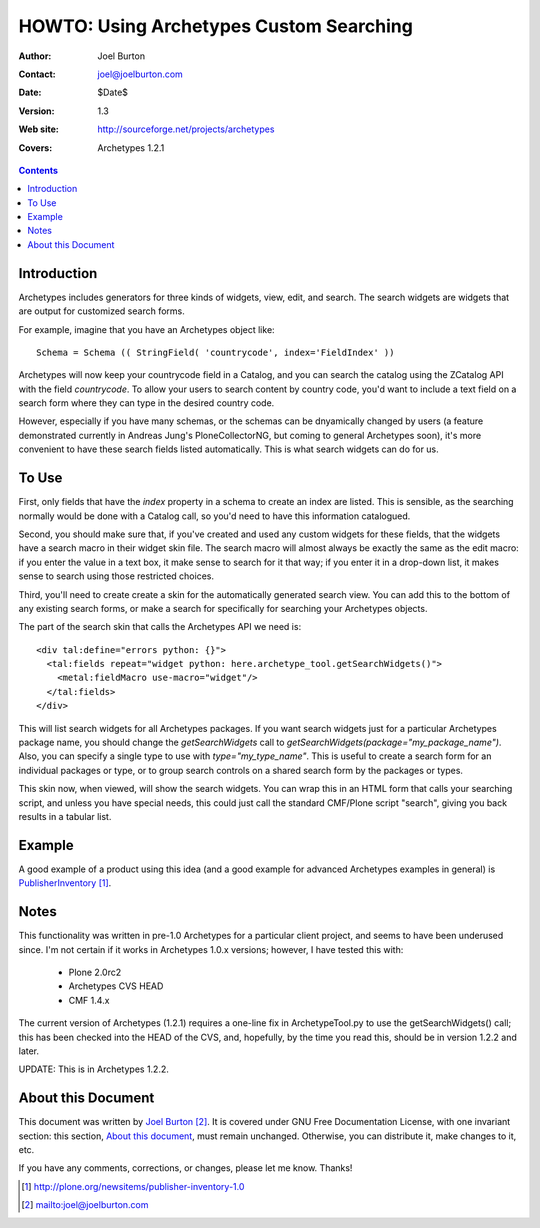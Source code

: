 ====================================================
     HOWTO: Using Archetypes Custom Searching
====================================================

:Author: Joel Burton
:Contact: joel@joelburton.com
:Date: $Date$
:Version: $Revision: 1.3 $
:Web site: http://sourceforge.net/projects/archetypes
:Covers: Archetypes 1.2.1


.. contents::

Introduction
============

Archetypes includes generators for three kinds of widgets, view, edit,
and search.  The search widgets are widgets that are output for
customized search forms.

For example, imagine that you have an Archetypes object like::

  Schema = Schema (( StringField( 'countrycode', index='FieldIndex' ))

Archetypes will now keep your countrycode field in a Catalog, and you
can search the catalog using the ZCatalog API with the field
`countrycode`. To allow your users to search content by country code,
you'd want to include a text field on a search form where they can
type in the desired country code.

However, especially if you have many schemas, or the schemas can be
dnyamically changed by users (a feature demonstrated currently in
Andreas Jung's PloneCollectorNG, but coming to general Archetypes
soon), it's more convenient to have these search fields listed
automatically. This is what search widgets can do for us.


To Use
======

First, only fields that have the `index` property in a schema to
create an index are listed. This is sensible, as the searching
normally would be done with a Catalog call, so you'd need to have this
information catalogued.

Second, you should make sure that, if you've created and used any
custom widgets for these fields, that the widgets have a search macro
in their widget skin file.  The search macro will almost always be
exactly the same as the edit macro: if you enter the value in a text
box, it make sense to search for it that way; if you enter it in a
drop-down list, it makes sense to search using those restricted
choices.

Third, you'll need to create create a skin for the automatically
generated search view. You can add this to the bottom of any existing
search forms, or make a search for specifically for searching your
Archetypes objects.

The part of the search skin that calls the Archetypes API we need is::

  <div tal:define="errors python: {}">
    <tal:fields repeat="widget python: here.archetype_tool.getSearchWidgets()">
      <metal:fieldMacro use-macro="widget"/>
    </tal:fields>
  </div>

This will list search widgets for all Archetypes packages. If you want
search widgets just for a particular Archetypes package name, you
should change the `getSearchWidgets` call to
`getSearchWidgets(package="my_package_name")`. Also, you can specify a
single type to use with `type="my_type_name"`. This is useful to
create a search form for an individual packages or type, or to group
search controls on a shared search form by the packages or types.

This skin now, when viewed, will show the search widgets. You can wrap
this in an HTML form that calls your searching script, and unless you
have special needs, this could just call the standard CMF/Plone script
"search", giving you back results in a tabular list.


Example
=======

A good example of a product using this idea (and a good example for
advanced Archetypes examples in general) is PublisherInventory_.

.. _PublisherInventory: http://plone.org/newsitems/publisher-inventory-1.0


Notes
=====

This functionality was written in pre-1.0 Archetypes for a particular
client project, and seems to have been underused since. I'm not
certain if it works in Archetypes 1.0.x versions; however, I have
tested this with:

 * Plone 2.0rc2

 * Archetypes CVS HEAD

 * CMF 1.4.x

The current version of Archetypes (1.2.1) requires a one-line fix in
ArchetypeTool.py to use the getSearchWidgets() call; this has been
checked into the HEAD of the CVS, and, hopefully, by the time you read
this, should be in version 1.2.2 and later.

UPDATE: This is in Archetypes 1.2.2.


About this Document
===================

This document was written by `Joel Burton`_. It is covered under GNU
Free Documentation License, with one invariant section: this section,
`About this document`_, must remain unchanged. Otherwise, you can
distribute it, make changes to it, etc.

.. _`Joel Burton`: mailto:joel@joelburton.com

If you have any comments, corrections, or changes, please let me know.
Thanks!


.. target-notes::

    
..
   # vim:tw=70:ai:fo+=2
   Local Variables:
   mode: rst
   indent-tabs-mode: nil
   sentence-end-double-space: t
   fill-column: 70
   End:


